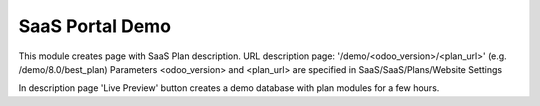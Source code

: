 SaaS Portal Demo
================

This module creates page with SaaS Plan description.
URL description page: '/demo/<odoo_version>/<plan_url>' (e.g. /demo/8.0/best_plan)
Parameters <odoo_version> and <plan_url> are specified in SaaS/SaaS/Plans/Website Settings

In description page 'Live Preview' button creates a demo database with plan modules for a few hours.

